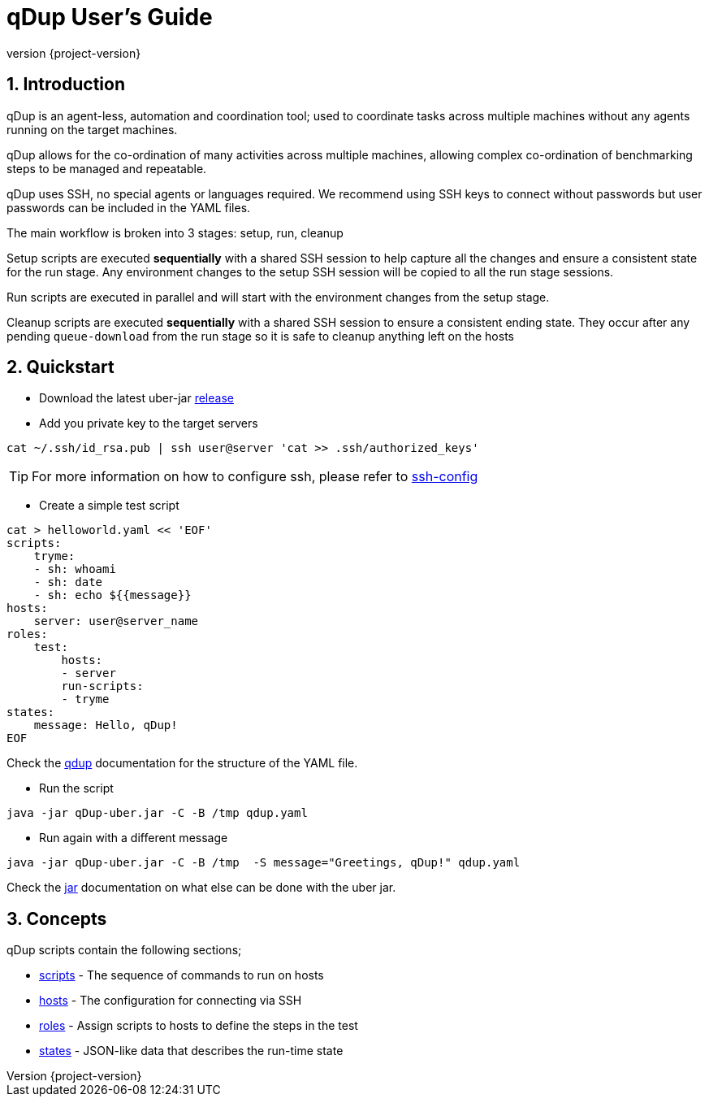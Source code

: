 = qDup User's Guide
:revnumber: {project-version}
:example-caption!:
:sectnums:

== Introduction

qDup is an agent-less, automation and coordination tool; used to coordinate tasks across multiple machines without any agents running on the target machines.

qDup allows for the co-ordination of many activities across multiple machines, allowing complex co-ordination of benchmarking steps to be managed and repeatable.

qDup uses SSH, no special agents or languages required. We recommend using SSH keys to connect without passwords but user passwords can be included in the YAML files.

The main workflow is broken into 3 stages: setup, run, cleanup

Setup scripts are executed **sequentially** with a shared SSH session to help capture all the changes and ensure a consistent state for the run stage.
Any environment changes to the setup SSH session will be copied to all the run stage sessions.

Run scripts are executed in parallel and will start with the environment changes from the setup stage.

Cleanup scripts are executed **sequentially** with a shared SSH session to ensure a consistent ending state.
They occur after any pending `queue-download` from the run stage so it is safe to cleanup anything left on the hosts

== Quickstart

* Download the latest uber-jar https://github.com/Hyperfoil/qDup/releases[release]

* Add you private key to the target servers
....
cat ~/.ssh/id_rsa.pub | ssh user@server 'cat >> .ssh/authorized_keys'
....

TIP: For more information on how to configure ssh, please refer to link:./ssh-config.adoc[ssh-config]

* Create a simple test script
....
cat > helloworld.yaml << 'EOF'
scripts:
    tryme:
    - sh: whoami
    - sh: date
    - sh: echo ${{message}}
hosts:
    server: user@server_name
roles:
    test:
        hosts:
        - server
        run-scripts:
        - tryme
states:
    message: Hello, qDup!
EOF
....

Check the link:./qdup.adoc[qdup] documentation for the structure of the YAML file.

* Run the script
....
java -jar qDup-uber.jar -C -B /tmp qdup.yaml
....

* Run again with a different message
....
java -jar qDup-uber.jar -C -B /tmp  -S message="Greetings, qDup!" qdup.yaml
....

Check the link:./jar.adoc[jar] documentation on what else can be done with the uber jar.

== Concepts

qDup scripts contain the following sections;

* link:./scripts.adoc[scripts] - The sequence of commands to run on hosts
* link:./hosts.adoc[hosts] - The configuration for connecting via SSH
* link:./roles.adoc[roles] - Assign scripts to hosts to define the steps in the test
* link:./states.adoc[states] - JSON-like data that describes the run-time state
